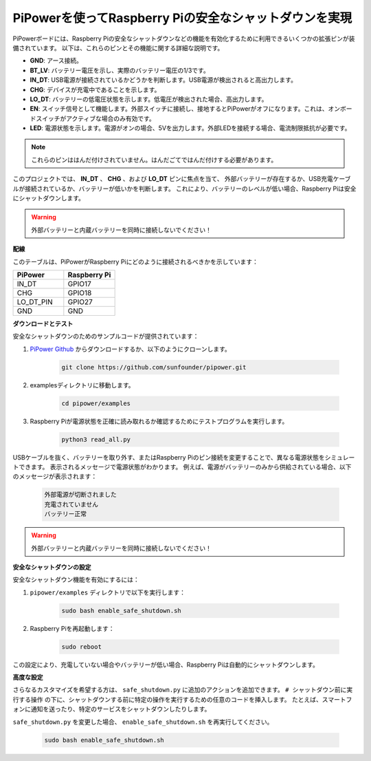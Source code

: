 PiPowerを使ってRaspberry Piの安全なシャットダウンを実現
=======================================================

PiPowerボードには、Raspberry Piの安全なシャットダウンなどの機能を有効化するために利用できるいくつかの拡張ピンが装備されています。
以下は、これらのピンとその機能に関する詳細な説明です。

.. image:: img/io_pin.png
   :width: 500
   :align: center

* **GND**: アース接続。
* **BT_LV**: バッテリー電圧を示し、実際のバッテリー電圧の1/3です。
* **IN_DT**: USB電源が接続されているかどうかを判断します。USB電源が検出されると高出力します。
* **CHG**: デバイスが充電中であることを示します。
* **LO_DT**: バッテリーの低電圧状態を示します。低電圧が検出された場合、高出力します。
* **EN**: スイッチ信号として機能します。外部スイッチに接続し、接地するとPiPowerがオフになります。これは、オンボードスイッチがアクティブな場合のみ有効です。
* **LED**: 電源状態を示します。電源がオンの場合、5Vを出力します。外部LEDを接続する場合、電流制限抵抗が必要です。

.. note:: これらのピンははんだ付けされていません。はんだごてではんだ付けする必要があります。

このプロジェクトでは、 **IN_DT** 、 **CHG** 、および **LO_DT** ピンに焦点を当て、
外部バッテリーが存在するか、USB充電ケーブルが接続されているか、バッテリーが低いかを判断します。
これにより、バッテリーのレベルが低い場合、Raspberry Piは安全にシャットダウンします。

.. warning:: 外部バッテリーと内蔵バッテリーを同時に接続しないでください！

**配線**

このテーブルは、PiPowerがRaspberry Piにどのように接続されるべきかを示しています：

.. list-table:: 
    :widths: 50 50
    :header-rows: 1

    * - PiPower
      - Raspberry Pi
    * - IN_DT
      - GPIO17
    * - CHG
      - GPIO18
    * - LO_DT_PIN
      - GPIO27
    * - GND
      - GND

**ダウンロードとテスト**

安全なシャットダウンのためのサンプルコードが提供されています：

1. `PiPower Github <https://github.com/sunfounder/pipower.git>`_ からダウンロードするか、以下のようにクローンします。

    .. code-block::

        git clone https://github.com/sunfounder/pipower.git

2. examplesディレクトリに移動します。

    .. code-block::

        cd pipower/examples

3. Raspberry Piが電源状態を正確に読み取れるか確認するためにテストプログラムを実行します。

    .. code-block::

        python3 read_all.py

USBケーブルを抜く、バッテリーを取り外す、またはRaspberry Piのピン接続を変更することで、異なる電源状態をシミュレートできます。
表示されるメッセージで電源状態がわかります。
例えば、電源がバッテリーのみから供給されている場合、以下のメッセージが表示されます：

    .. code-block::

        外部電源が切断されました
        充電されていません
        バッテリー正常

.. warning:: 外部バッテリーと内蔵バッテリーを同時に接続しないでください！

**安全なシャットダウンの設定**

安全なシャットダウン機能を有効にするには：

1. ``pipower/examples`` ディレクトリで以下を実行します：

    .. code-block::

        sudo bash enable_safe_shutdown.sh

2. Raspberry Piを再起動します：

    .. code-block::

        sudo reboot

この設定により、充電していない場合やバッテリーが低い場合、Raspberry Piは自動的にシャットダウンします。

**高度な設定**

さらなるカスタマイズを希望する方は、 ``safe_shutdown.py`` に追加のアクションを追加できます。
``# シャットダウン前に実行する操作`` の下に、シャットダウンする前に特定の操作を実行するための任意のコードを挿入します。
たとえば、スマートフォンに通知を送ったり、特定のサービスをシャットダウンしたりします。

``safe_shutdown.py`` を変更した場合、 ``enable_safe_shutdown.sh`` を再実行してください。

    .. code-block::

        sudo bash enable_safe_shutdown.sh
